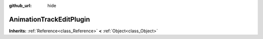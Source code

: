 :github_url: hide

.. Generated automatically by doc/tools/make_rst.py in Rebel Engine's source tree.
.. DO NOT EDIT THIS FILE, but the AnimationTrackEditPlugin.xml source instead.
.. The source is found in doc/classes or modules/<name>/doc_classes.

.. _class_AnimationTrackEditPlugin:

AnimationTrackEditPlugin
========================

**Inherits:** :ref:`Reference<class_Reference>` **<** :ref:`Object<class_Object>`



.. |virtual| replace:: :abbr:`virtual (This method should typically be overridden by the user to have any effect.)`
.. |const| replace:: :abbr:`const (This method has no side effects. It doesn't modify any of the instance's member variables.)`
.. |vararg| replace:: :abbr:`vararg (This method accepts any number of arguments after the ones described here.)`
